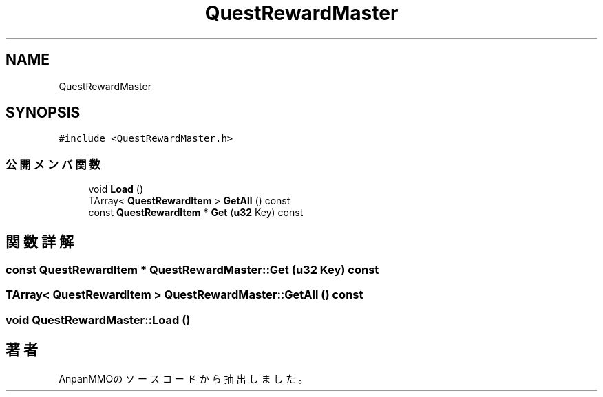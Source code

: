.TH "QuestRewardMaster" 3 "2018年12月20日(木)" "AnpanMMO" \" -*- nroff -*-
.ad l
.nh
.SH NAME
QuestRewardMaster
.SH SYNOPSIS
.br
.PP
.PP
\fC#include <QuestRewardMaster\&.h>\fP
.SS "公開メンバ関数"

.in +1c
.ti -1c
.RI "void \fBLoad\fP ()"
.br
.ti -1c
.RI "TArray< \fBQuestRewardItem\fP > \fBGetAll\fP () const"
.br
.ti -1c
.RI "const \fBQuestRewardItem\fP * \fBGet\fP (\fBu32\fP Key) const"
.br
.in -1c
.SH "関数詳解"
.PP 
.SS "const \fBQuestRewardItem\fP * QuestRewardMaster::Get (\fBu32\fP Key) const"

.SS "TArray< \fBQuestRewardItem\fP > QuestRewardMaster::GetAll () const"

.SS "void QuestRewardMaster::Load ()"


.SH "著者"
.PP 
 AnpanMMOのソースコードから抽出しました。
